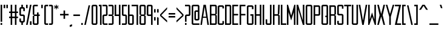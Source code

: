 SplineFontDB: 3.0
FontName: forsythe-book
FullName: Forsythe
FamilyName: Forsythe
Weight: Book
Copyright: Copyright (c) 2012, Tristen Brown <tristen.brown@gmail.com>, with Reserved Font Name: 'Forsythe'.\n\nThis Font Software is licensed under the SIL Open Font License, Version 1.0.\nThe license available with a FAQ at:\nhttp://scripts.sil.org/OFL\n\nSeptember 2012
UComments: "2012-9-15: Created." 
Version: 001.000
ItalicAngle: 0
UnderlinePosition: -100
UnderlineWidth: 50
Ascent: 800
Descent: 200
LayerCount: 2
Layer: 0 0 "Back"  1
Layer: 1 0 "Fore"  0
XUID: [1021 562 2126814528 16413965]
FSType: 0
OS2Version: 0
OS2_WeightWidthSlopeOnly: 0
OS2_UseTypoMetrics: 1
CreationTime: 1347737418
ModificationTime: 1350775423
OS2TypoAscent: 0
OS2TypoAOffset: 1
OS2TypoDescent: 0
OS2TypoDOffset: 1
OS2TypoLinegap: 90
OS2WinAscent: 0
OS2WinAOffset: 1
OS2WinDescent: 0
OS2WinDOffset: 1
HheadAscent: 0
HheadAOffset: 1
HheadDescent: 0
HheadDOffset: 1
Lookup: 258 0 0 "Latin Kerning"  {"Latin Kerning-1" [150,15,2] } ['kern' ('latn' <'dflt' > ) ]
MarkAttachClasses: 1
DEI: 91125
LangName: 1033 
Encoding: ISO8859-1
UnicodeInterp: none
NameList: Adobe Glyph List
DisplaySize: -24
AntiAlias: 1
FitToEm: 1
WinInfo: 0 38 11
BeginPrivate: 0
EndPrivate
BeginChars: 256 95

StartChar: exclam
Encoding: 33 33 0
Width: 114
VWidth: -200
Flags: W
HStem: -200 80<25 89> 580 20G<25 89> 580 20G<25 89>
VStem: 25 64<-200 -120 -72 600>
LayerCount: 2
Fore
SplineSet
25 600 m 1xd0
 89 600 l 1
 89 -72 l 1
 25 -72 l 1
 25 600 l 1xd0
25 -120 m 1
 89 -120 l 1
 89 -200 l 1
 25 -200 l 1
 25 -120 l 1
EndSplineSet
Validated: 1
EndChar

StartChar: quotedbl
Encoding: 34 34 1
Width: 226
VWidth: -200
Flags: W
HStem: 456 144<25 89 137 201>
VStem: 25 64<456 600> 137 64<456 600>
LayerCount: 2
Fore
SplineSet
25 600 m 1
 89 600 l 1
 89 456 l 1
 25 456 l 1
 25 600 l 1
137 600 m 1
 201 600 l 1
 201 456 l 1
 137 456 l 1
 137 600 l 1
EndSplineSet
Validated: 1
EndChar

StartChar: numbersign
Encoding: 35 35 2
Width: 418
VWidth: -200
Flags: W
HStem: -200 21G<89 153 265 329> -200 21G<89 153 265 329> 72 64<25 89 153 265 329 393> 264 64<25 89 153 265 329 393> 580 20G<89 153 265 329> 580 20G<89 153 265 329>
VStem: 89 64<-200 72 136 264 328 600> 265 64<-200 72 136 264 328 600>
LayerCount: 2
Fore
SplineSet
89 600 m 1xbb
 153 600 l 1
 153 328 l 1
 265 328 l 1
 265 600 l 1
 329 600 l 1
 329 328 l 1
 393 328 l 1
 393 264 l 1
 329 264 l 1
 329 136 l 1
 393 136 l 1
 393 72 l 1
 329 72 l 1
 329 -200 l 1
 265 -200 l 1
 265 72 l 1
 153 72 l 1
 153 -200 l 1
 89 -200 l 1
 89 72 l 1
 25 72 l 1
 25 136 l 1
 89 136 l 1
 89 264 l 1
 25 264 l 1
 25 328 l 1
 89 328 l 1
 89 600 l 1xbb
153 264 m 1
 153 136 l 1
 265 136 l 1
 265 264 l 1
 153 264 l 1
EndSplineSet
Validated: 1
EndChar

StartChar: I
Encoding: 73 73 3
Width: 114
VWidth: -200
Flags: W
HStem: -200 21G<25 89> -200 21G<25 89> 580 20G<25 89> 580 20G<25 89>
VStem: 25 64<-200 600>
LayerCount: 2
Fore
SplineSet
25 600 m 5xa8
 89 600 l 5
 89 -200 l 5
 25 -200 l 5
 25 600 l 5xa8
EndSplineSet
Validated: 1
EndChar

StartChar: dollar
Encoding: 36 36 4
Width: 274
VWidth: -200
Flags: W
HStem: -200 21G<105 169> -200 21G<105 169> -104 64<89.0663 105 169 184.938> 152 64<89.0641 184.936> 440 64<89.0625 105 169 184.938> 580 20G<105 169> 580 20G<105 169>
VStem: 25 64<-39.911 56 216.062 439.938> 105 64<-200 -104 504 600> 185 63.5<-39.9375 151.938 344 439.938>
LayerCount: 2
Fore
SplineSet
105 600 m 1xbdc0
 169 600 l 1
 169 504 l 1
 185 504 l 2
 216.96484375 504 248.5 472 248.5 440 c 2
 249 344 l 1
 185 344 l 1
 185 408 l 2
 185 440 185 440 153 440 c 2
 121 440 l 2
 89 440 89 440 89 408 c 2
 89 296 l 1
 89 248 l 2
 89 216 89.0380859375 216 121 216 c 2
 185 216 l 2
 216.96484375 216 248.5 184 248.5 152 c 2
 248.5 -40 l 2
 248.498046875 -72 216.96484375 -104 185 -104 c 2
 169 -104 l 1
 169 -200 l 1
 105 -200 l 1
 105 -104 l 1
 89 -104 l 2
 57.03515625 -104 25 -72 25 -40 c 2
 25.5 56 l 1
 89 56 l 1
 89 -8 l 2
 89 -40 89.009765625 -40 122.71875 -40 c 2
 153 -40 l 2
 185 -40 185 -40 185 -8 c 2
 185 24 l 1
 185 72 l 1
 185 120 l 2
 185 152 184.96484375 152 153 152 c 2
 89 152 l 2
 57.03515625 152 25 184 25 216 c 2
 25 440 l 2
 25 472 57.03515625 504 89 504 c 2
 105 504 l 1
 105 600 l 1xbdc0
EndSplineSet
Validated: 1
EndChar

StartChar: percent
Encoding: 37 37 5
Width: 274
VWidth: -200
Flags: W
HStem: -200 21G<25 93 185 249> -200 21G<25 93 185 249> 580 20G<25 89 181 249> 580 20G<25 89 181 249>
VStem: 25 64<456 600> 185 64<-200 -56>
LayerCount: 2
Fore
SplineSet
25 600 m 5x2c
 89 600 l 5
 89 456 l 5
 25 456 l 5
 25 600 l 5x2c
185 600 m 5
 249 600 l 5
 89 -200 l 5
 25 -200 l 5xac
 185 600 l 5
185 -56 m 5
 249 -56 l 5
 249 -200 l 5
 185 -200 l 5
 185 -56 l 5
EndSplineSet
Validated: 1
EndChar

StartChar: ampersand
Encoding: 38 38 6
Width: 338
VWidth: -200
Flags: W
HStem: -200 64<89.089 200.938> 152 64<89 201 265 313> 536 64<89.0605 233>
VStem: 25 64<-135.933 152 216 535.958> 201 64<-135.938 152 216 296>
LayerCount: 2
Fore
SplineSet
89 600 m 6
 233 600 l 5
 233 536 l 5
 120 536 l 6
 89 536 89 536 89 504 c 6
 89 216 l 5
 201 216 l 5
 201 296 l 5
 265 296 l 5
 265 216 l 5
 313 216 l 5
 313 152 l 5
 265 152 l 5
 265 -136 l 6
 265 -168 233 -200 201 -200 c 6
 89 -200 l 6
 57 -200 25 -168 25 -136 c 6
 25 152 l 5
 89 184 l 5
 25 216 l 5
 25 536 l 6
 25 568 57 600 89 600 c 6
89 152 m 5
 89 -102.0625 l 6
 89 -135.98828125 89 -136 121 -136 c 6
 169 -136 l 6
 201 -136 201 -136 201 -104 c 6
 201 152 l 5
 89 152 l 5
EndSplineSet
Validated: 1
EndChar

StartChar: quotesingle
Encoding: 39 39 7
Width: 114
VWidth: -200
Flags: W
HStem: 456 144<25 89>
VStem: 25 64<456 600>
LayerCount: 2
Fore
SplineSet
25 600 m 5
 89 600 l 5
 89 456 l 5
 25 456 l 5
 25 600 l 5
EndSplineSet
Validated: 1
EndChar

StartChar: parenleft
Encoding: 40 40 8
Width: 210
VWidth: -200
Flags: W
HStem: -200 64<89.0632 185> 536 64<89.0706 185>
VStem: 25 160<-181.113 -136 536 581.455> 25 64<-135.938 535.954>
LayerCount: 2
Fore
SplineSet
89 600 m 6xd0
 185 600 l 5
 185 536 l 5xe0
 120.5625 536 l 6
 120.044921875 536 l 0
 89.2421875 536 89 535.828125 89 504.712890625 c 0
 89 504 l 6
 89 -104 l 6xd0
 89 -136 89.013671875 -136 121.09375 -136 c 6
 185 -136 l 5
 185 -200 l 5xe0
 89 -200 l 6xd0
 57 -200 25 -168 25 -136 c 6
 25 539 l 6
 25 539.002929688 l 0xe0
 25 568.001953125 57.0009765625 600 89 600 c 6xd0
EndSplineSet
Validated: 1
EndChar

StartChar: parenright
Encoding: 41 41 9
Width: 210
VWidth: -200
Flags: W
HStem: -200 64<25 120.927> 536 64<25 120.902>
VStem: 25 160<-181.113 -136 536 581.455> 121 64<-135.936 535.935>
LayerCount: 2
Fore
SplineSet
25 600 m 5xe0
 121 600 l 6xd0
 152.999023438 600 185 568.001953125 185 539.002929688 c 0
 185 539 l 6
 185 -136 l 6xe0
 185 -168 153 -200 121 -200 c 6xd0
 25 -200 l 5
 25 -136 l 5xe0
 89 -136 l 6
 120.75390625 -136 121 -135.999023438 121 -103.267578125 c 0
 121 -102.5 l 6
 121 502.4375 l 6
 121 502.984375 l 0xd0
 121 535.998046875 120.825195312 536 89.0107421875 536 c 0
 89 536 l 6
 25 536 l 5
 25 600 l 5xe0
EndSplineSet
Validated: 1
EndChar

StartChar: asterisk
Encoding: 42 42 10
Width: 242
VWidth: -200
Flags: W
HStem: 408 192<105 137>
VStem: 105 33<408 472 536 600>
LayerCount: 2
Fore
SplineSet
105 600 m 5
 138 600 l 5
 137 536 l 5
 201 568 l 5
 217 536 l 5
 153 504 l 5
 217 472 l 5
 201 440 l 5
 137 472 l 5
 138 408 l 5
 105 408 l 5
 105 472 l 5
 41 440 l 5
 25 472 l 5
 89 504 l 5
 25 536 l 5
 41 568 l 5
 105 536 l 5
 105 600 l 5
EndSplineSet
Validated: 1
EndChar

StartChar: plus
Encoding: 43 43 11
Width: 402
VWidth: -200
Flags: W
HStem: 172 64<25 169 233 377>
VStem: 169 64<28 172 236 380>
LayerCount: 2
Fore
SplineSet
169 380 m 5
 233 380 l 5
 233 236 l 5
 377 236 l 5
 377 172 l 5
 233 172 l 5
 233 28 l 5
 169 28 l 5
 169 172 l 5
 25 172 l 5
 25 236 l 5
 169 236 l 5
 169 380 l 5
EndSplineSet
Validated: 1
EndChar

StartChar: comma
Encoding: 44 44 12
Width: 146
VWidth: -200
Flags: W
HStem: -312 112
VStem: 25 96<-280 -232>
LayerCount: 2
Fore
SplineSet
121 -200 m 1
 121 -280 l 1
 25 -312 l 1
 25 -232 l 1
 121 -200 l 1
EndSplineSet
Validated: 1
EndChar

StartChar: hyphen
Encoding: 45 45 13
Width: 322
VWidth: -400
Flags: W
HStem: 152 64<25 297>
VStem: 25 272<152 216>
LayerCount: 2
Fore
SplineSet
25 216 m 5
 297 216 l 5
 297 152 l 5
 25 152 l 5
 25 216 l 5
EndSplineSet
Validated: 1
EndChar

StartChar: period
Encoding: 46 46 14
Width: 114
VWidth: -200
Flags: W
HStem: -200 80<25 89>
VStem: 25 64<-200 -120>
LayerCount: 2
Fore
SplineSet
25 -120 m 5
 89 -120 l 5
 89 -200 l 5
 25 -200 l 5
 25 -120 l 5
EndSplineSet
Validated: 1
EndChar

StartChar: slash
Encoding: 47 47 15
Width: 289
VWidth: -200
Flags: W
HStem: -200.031 21G<25 92.4> -200.031 21G<25 92.4> 579.969 20G<196.6 264> 579.969 20G<196.6 264>
VStem: 25 239
LayerCount: 2
Fore
SplineSet
201 599.96875 m 5xa8
 264 599.96875 l 5
 88 -200.03125 l 5
 25 -200.03125 l 5
 201 599.96875 l 5xa8
EndSplineSet
Validated: 1
EndChar

StartChar: zero
Encoding: 48 48 16
Width: 290
VWidth: -200
Flags: W
HStem: -200 64<89.0711 200.929> 536.004 63.9961<89.0476 200.963>
VStem: 25 64<-135.937 535.954> 201 64<-135.937 535.934>
LayerCount: 2
Fore
SplineSet
89 600 m 6
 201 600 l 6
 233.025390625 600 265 568 265 536 c 6
 265 -136 l 6
 265 -168 233.025390625 -200 201 -200 c 6
 89 -200 l 6
 56.974609375 -200 25 -168 25 -136 c 6
 25 536 l 6
 25 568 56.974609375 600 89 600 c 6
115.28125 536 m 4
 89.4423828125 535.887695312 88.9990234375 534.125 88.9990234375 506.985351562 c 0
 88.9990234375 506.022460938 89 505.02734375 89 504 c 6
 89 -104 l 6
 89 -135.998046875 89.2099609375 -136 120.98828125 -136 c 0
 121 -136 l 6
 169 -136 l 6
 169.01171875 -136 l 0
 200.791992188 -136 201 -135.998046875 201 -104 c 6
 201 504 l 6
 201 505.03125 201.000976562 506.029296875 201.000976562 506.99609375 c 0
 201.000976562 535.76953125 200.500976562 536 169.739257812 536 c 0
 169 536 l 6
 121 536 l 6
 119.643554688 536 118.34765625 536.00390625 117.104492188 536.00390625 c 0
 116.483398438 536.00390625 115.875976562 536.002929688 115.28125 536 c 4
EndSplineSet
Validated: 1
EndChar

StartChar: one
Encoding: 49 49 17
Width: 162
VWidth: -200
Flags: W
HStem: -200 21G<73 137> -200 21G<73 137> 536 64<25 73>
VStem: 25 112<536 600> 73 64<-200 536>
LayerCount: 2
Fore
SplineSet
25 600 m 5xb0
 73 600 l 5xa8
 137 600 l 5xb0
 137 -200 l 5
 73 -200 l 5
 73 536 l 5xa8
 25 536 l 5
 25 600 l 5xb0
EndSplineSet
Validated: 1
EndChar

StartChar: two
Encoding: 50 50 18
Width: 258
VWidth: -200
Flags: W
HStem: -200 64<89.1938 232.812> 152 64<89.1399 169.515> 536 64<25 168.78>
VStem: 25.3125 63.5938<-135.624 151.938> 168.781 64.2812<216.055 535.955>
LayerCount: 2
Fore
SplineSet
25 600 m 5
 169.125 600 l 6
 201.08984375 600 233.0625 568 233.0625 536 c 6
 233.0625 208 l 6
 233.0625 176 201.24609375 152 169.28125 152 c 6
 121.0625 152 l 6
 89.09765625 152 89.109375 152 89.0625 120 c 6
 88.90625 -96 l 6
 89.06640625 -136 89.0947265625 -136 121.0625 -136 c 6
 233.0625 -136 l 5
 232.8125 -200 l 5
 89.0625 -200 l 6
 57.09765625 -200 25.349609375 -160 25.3125 -128 c 6
 25 152 l 6
 25 184 56.97265625 216 88.9375 216 c 6
 137 216 l 6
 163.821289062 216 169.51953125 216.044921875 169.51953125 234.931640625 c 0
 169.51953125 238.551757812 169.309570312 242.86328125 169 248 c 5
 168.78125 384 l 5
 168.78125 512 l 6
 168.78125 512.795898438 l 0
 168.78125 535.998046875 168.604492188 536 137.015625 536 c 0
 137 536 l 6
 25 536 l 5
 25 600 l 5
EndSplineSet
Validated: 1
EndChar

StartChar: three
Encoding: 51 51 19
Width: 258
VWidth: -200
Flags: W
HStem: -200 64<25 169> 152 64<25 169> 536 64<25 169>
VStem: 169 64<-136 152 216 536>
LayerCount: 2
Fore
SplineSet
25 600 m 5
 169 600 l 6
 201 600 233 568 233 536 c 6
 233 216 l 5
 185 184 l 5
 233 152 l 5
 233 -136 l 6
 233 -168 201 -200 169 -200 c 6
 25 -200 l 5
 25 -136 l 5
 169 -136 l 5
 169 152 l 5
 25 152 l 5
 25 216 l 5
 169 216 l 5
 169 536 l 5
 25 536 l 5
 25 600 l 5
EndSplineSet
Validated: 1
EndChar

StartChar: four
Encoding: 52 52 20
Width: 290
VWidth: -200
Flags: W
HStem: -200 21G<201 265> -200 21G<201 265> 152 64<89 201> 580 20G<25 89 201 265> 580 20G<25 89 201 265>
VStem: 25 64<216 600> 201 64<-200 152 216 600>
LayerCount: 2
Fore
SplineSet
25 600 m 5xb6
 89 600 l 5
 89 216 l 5
 201 216 l 5
 201 600 l 5
 265 600 l 5
 265 -200 l 5
 201 -200 l 5
 201 152 l 5
 25 152 l 5
 25 600 l 5xb6
EndSplineSet
Validated: 1
EndChar

StartChar: five
Encoding: 53 53 21
Width: 258
VWidth: -200
Flags: W
HStem: -200 64<25 169.03> 152 64<89.344 169.002> 536 64<89 233>
VStem: 25 64.2812<216.063 536> 169.094 63.6562<-135.938 151.937>
LayerCount: 2
Fore
SplineSet
25 600 m 5
 233 600 l 5
 233 536 l 5
 89 536 l 5
 89.28125 376 l 5
 89.28125 248 l 6
 89.28125 216.000976562 89.2880859375 216 121.25 216 c 6
 168.8125 216 l 6
 200.77734375 216 232.75 184 232.75 152 c 6
 232.75 -136 l 6
 232.75 -168 200.77734375 -200 168.8125 -200 c 6
 25 -200 l 5
 25 -136 l 5
 137.15625 -136 l 6
 169.06640625 -136 169.09375 -136 169.09375 -104.1640625 c 0
 169.09375 -104 l 6
 169.09375 120 l 6
 168.98828125 151.999023438 169.12109375 152 137.162109375 152 c 0
 137.15625 152 l 6
 88.9375 152 l 6
 56.97265625 152 25 184 25 216 c 6
 25 600 l 5
EndSplineSet
Validated: 1
EndChar

StartChar: six
Encoding: 54 54 22
Width: 290
VWidth: -200
Flags: W
HStem: -200 64<88.9996 200.812> 152.005 63.9951<89.0119 200.828> 580 20G<25 88.7334> 580 20G<25 88.7334>
VStem: 25 63.9375<-135.93 151.939 216 600> 200.875 64.125<-135.938 151.941>
LayerCount: 2
Fore
SplineSet
25 600 m 5xec
 88.71875 600 l 5
 89 216 l 5
 201 216 l 6
 233 216 265 184 265 152 c 6
 265 -136 l 6
 265 -168 233.015625 -200 201.03125 -200 c 6
 89 -200 l 6
 57 -200 25 -168 25 -136 c 6
 25 600 l 5xec
115.3125 152 m 4
 88.958984375 151.83984375 88.9375 149.588867188 88.9375 119 c 6
 88.9375 -104 l 6
 88.9375 -135.825195312 88.953125 -136 120.413085938 -136 c 0
 120.9375 -136 l 6
 168.90625 -136 l 6
 200.859375 -136 200.875 -136 200.875 -104.09375 c 0
 200.875 -104 l 6
 200.875 121 l 6
 200.875 121.965820312 l 0
 200.875 151.999023438 200.708984375 152 169 152 c 6
 120.9375 152 l 6
 119.604492188 152 118.330078125 152.004882812 117.107421875 152.004882812 c 0
 116.49609375 152.004882812 115.8984375 152.00390625 115.3125 152 c 4
EndSplineSet
Validated: 1
Kerns2: 23 -130 "Latin Kerning-1"  25 -45 "Latin Kerning-1" 
EndChar

StartChar: seven
Encoding: 55 55 23
Width: 292
VWidth: -200
Flags: W
HStem: -200 21G<203.906 266.656> -200 21G<203.906 266.656> 537.25 62.75<0 203.906>
VStem: 203.906 62.75<-200 537.25>
LayerCount: 2
Fore
SplineSet
0 600 m 5xb0
 266.65625 600 l 5
 266.65625 -200 l 5
 203.90625 -200 l 5
 203.90625 537.25 l 5
 0 537.25 l 5
 0 600 l 5xb0
EndSplineSet
Validated: 1
EndChar

StartChar: eight
Encoding: 56 56 24
Width: 306
VWidth: -200
Flags: W
HStem: -200 64<89.049 216.937> 152.004 63.9961<89.0893 216.916> 536.004 63.9961<88.9616 216.937>
VStem: 25 64<-135.94 151.951 216.08 535.94> 217 64<-135.938 151.939 216.061 535.938>
LayerCount: 2
Fore
SplineSet
89 600 m 6
 217 600 l 6
 248.993164062 600 281 568 281 536 c 6
 281 216 l 5
 232.5 184 l 5
 281 152 l 5
 281 -136 l 6
 281 -168 264.993164062 -200 233 -200 c 6
 89 -200 l 6
 57 -200 25 -168 25 -136 c 6
 25 152 l 5
 89 184 l 5
 25 216 l 5
 25 536 l 6
 25.8876953125 567.987304688 57 600 89 600 c 6
115.3125 536 m 4
 91.251953125 535.89453125 88.9443359375 534.346679688 88.9443359375 511.920898438 c 0
 88.9443359375 509.526367188 88.970703125 506.893554688 89 504 c 6
 89 249 l 6
 89 216.37109375 89.0068359375 216 121 216 c 6
 184.5 216 l 6
 216.407226562 216 217 216 217 247 c 6
 217 504 l 6
 217 536 216.993164062 536 185 536 c 6
 121 536 l 6
 119.653320312 536 118.36328125 536.00390625 117.126953125 536.00390625 c 0
 116.508789062 536.00390625 115.904296875 536.002929688 115.3125 536 c 4
115.3125 152 m 4
 89.271484375 151.881835938 89 150.017578125 89 120.897460938 c 0
 89 120.27734375 89 119.645507812 89 119 c 6
 89 -104 l 6
 89 -105.334960938 l 0
 89 -136 89.2236328125 -136 121 -136 c 6
 185 -136 l 6
 216.994140625 -136 217 -136 217 -104 c 6
 217 121 l 6
 217 152 216.493164062 152 184.5 152 c 6
 121 152 l 6
 119.653320312 152 118.36328125 152.00390625 117.125976562 152.00390625 c 0
 116.5078125 152.00390625 115.903320312 152.002929688 115.3125 152 c 4
EndSplineSet
Validated: 1
EndChar

StartChar: nine
Encoding: 57 57 25
Width: 290
VWidth: -200
Flags: W
HStem: -200 21G<201.265 265> -200 21G<201.265 265> 152 64<89.172 200.973> 536.004 63.9961<89.1769 201>
VStem: 25 64.125<216.059 535.951> 201.281 63.7188<-200 152 216.08 535.93>
LayerCount: 2
Fore
SplineSet
88.96875 600 m 6xbc
 201 600 l 6
 233 600 265 568 265 536 c 6
 265 -200 l 5
 201.28125 -200 l 5
 201 152 l 5
 89 152 l 6
 57 152 25 184 25 216 c 6
 25 536 l 6
 25 568 56.984375 600 88.96875 600 c 6xbc
115.46875 536 m 4
 89.134765625 535.8828125 89.125 534.002929688 89.125 504.06640625 c 0
 89.125 504 l 6
 89.125 247 l 6
 89.125 246.034179688 l 0
 89.125 216.000976562 89.291015625 216 121 216 c 6
 169.0625 216 l 6
 201.046875 216 201.0625 216.37109375 201.0625 249 c 6
 201.0625 504 l 6
 201.0625 535.825195312 201.046875 536 169.586914062 536 c 0
 169.0625 536 l 6
 121.09375 536 l 6
 119.760742188 536 118.486328125 536.00390625 117.263671875 536.00390625 c 0
 116.65234375 536.00390625 116.0546875 536.002929688 115.46875 536 c 4
EndSplineSet
Validated: 1
EndChar

StartChar: colon
Encoding: 58 58 26
Width: 114
VWidth: -400
Flags: W
VStem: 25 64<-40 104 296 440>
LayerCount: 2
Fore
SplineSet
25 440 m 1
 89 440 l 1
 89 296 l 1
 25 296 l 1
 25 440 l 1
25 104 m 1
 89 104 l 1
 89 -40 l 1
 25 -40 l 1
 25 104 l 1
EndSplineSet
Validated: 1
EndChar

StartChar: semicolon
Encoding: 59 59 27
Width: 114
VWidth: -400
Flags: W
HStem: -200 21G<25 89> -200 21G<25 89>
VStem: 25 64<-200 104 296 440>
LayerCount: 2
Fore
SplineSet
25 440 m 1x20
 89 440 l 1
 89 296 l 1
 25 296 l 1
 25 440 l 1x20
25 104 m 1
 89 104 l 1
 89 -200 l 1
 25 -200 l 1xa0
 25 104 l 1
EndSplineSet
Validated: 1
EndChar

StartChar: less
Encoding: 60 60 28
Width: 338
VWidth: -200
Flags: W
VStem: 25 288
LayerCount: 2
Fore
SplineSet
313 520 m 5
 313 440 l 5
 73 184 l 5
 313 -40 l 5
 313 -120 l 5
 25 152 l 5
 25 216 l 5
 313 520 l 5
EndSplineSet
Validated: 1
EndChar

StartChar: equal
Encoding: 61 61 29
Width: 322
VWidth: -400
Flags: W
HStem: 88 64<25 297> 216 64<25 297>
VStem: 25 272<88 152 216 280>
LayerCount: 2
Fore
SplineSet
25 280 m 5
 297 280 l 5
 297 216 l 5
 25 216 l 5
 25 280 l 5
25 152 m 5
 297 152 l 5
 297 88 l 5
 25 88 l 5
 25 152 l 5
EndSplineSet
Validated: 1
EndChar

StartChar: greater
Encoding: 62 62 30
Width: 338
VWidth: -200
Flags: W
VStem: 25 288
LayerCount: 2
Fore
SplineSet
25 520 m 5
 313 216 l 5
 313 152 l 5
 25 -120 l 5
 25 -40 l 5
 265 184 l 5
 25 440 l 5
 25 520 l 5
EndSplineSet
Validated: 1
EndChar

StartChar: question
Encoding: 63 63 31
Width: 274
VWidth: -200
Flags: W
HStem: -200 80<25 89> 152 64<89.0774 184.949> 536 64<25 184.78>
VStem: 25 64<-200 -120 -72 151.592> 184.781 64.2188<216.056 535.955>
LayerCount: 2
Fore
SplineSet
25 600 m 5
 185.0625 600 l 6
 217.02734375 600 249 568 249 536 c 6
 249 208 l 6
 249 176 217.18359375 152 185.21875 152 c 6
 121 152 l 6
 89.03515625 152 89.046875 152 89 120 c 6
 89 -72 l 5
 25 -72 l 5
 25 150 l 6
 25 184 57 216 89 216 c 6
 153 216 l 6
 153.052734375 216 l 0
 183.828125 216 185.002929688 216.0078125 185.002929688 244.709960938 c 0
 185.002929688 245.766601562 185.001953125 246.86328125 185 248 c 6
 184.78125 384 l 5
 184.78125 512 l 6
 184.78125 512.795898438 l 0
 184.78125 535.998046875 184.604492188 536 153.015625 536 c 0
 153 536 l 6
 25 536 l 5
 25 600 l 5
25 -120 m 5
 89 -120 l 5
 89 -200 l 5
 25 -200 l 5
 25 -120 l 5
EndSplineSet
Validated: 1
EndChar

StartChar: at
Encoding: 64 64 32
Width: 370
VWidth: -200
Flags: W
HStem: -200 64<88.8215 344> -24 64<200.508 280.179> 312.004 63.9961<200.485 280.214> 536 64<88.7865 280.182>
VStem: 25 63.75<-135.937 535.934> 136.656 63.7812<40.0626 311.954> 280.25 64.75<40.0626 311.934 376 535.934>
LayerCount: 2
Fore
SplineSet
88.84375 600 m 2
 280.15625 600 l 2
 312.10546875 600 344 568 344 536 c 2
 345 40 l 2
 345 8 313 -24 282 -24 c 2
 200.5 -24 l 2
 168.575195312 -24 136.65625 8 136.65625 40 c 2
 136.65625 312 l 2
 136.65625 344 169.000976562 376 200.5 376 c 2
 280.21875 376 l 1
 280.21875 504 l 2
 280.21875 505.0625 280.219726562 506.08984375 280.219726562 507.083007812 c 0
 280.219726562 535.76953125 279.706054688 536 249.049804688 536 c 0
 248.3125 536 l 2
 120.6875 536 l 2
 119.950195312 536 l 0
 89.240234375 536 88.7490234375 535.76953125 88.7490234375 506.946289062 c 0
 88.7490234375 505.99609375 88.75 505.013671875 88.75 504 c 1
 88.75 -104 l 2
 88.75 -135.998046875 88.97265625 -136 120.67578125 -136 c 0
 120.6875 -136 l 2
 345 -136 l 1
 344 -200 l 1
 88.84375 -200 l 2
 56.8935546875 -200 25 -168 25 -136 c 2
 25 536 l 2
 25 568 56.8935546875 600 88.84375 600 c 2
226.65625 312 m 0
 200.879882812 311.887695312 200.436523438 310.125 200.436523438 282.9921875 c 0
 200.436523438 282.02734375 200.4375 281.030273438 200.4375 280 c 2
 200.4375 72 l 2
 200.4375 40.001953125 200.62890625 40 232.33203125 40 c 0
 232.34375 40 l 2
 248.3125 40 l 2
 248.32421875 40 l 0
 280.02734375 40 280.25 40.001953125 280.25 72 c 2
 280.25 280 l 2
 280.25 281.004882812 280.250976562 281.978515625 280.250976562 282.921875 c 0
 280.250976562 311.76953125 279.764648438 312 249.049804688 312 c 0
 248.3125 312 l 2
 232.34375 312 l 2
 230.991210938 312 229.705078125 312.00390625 228.470703125 312.00390625 c 0
 227.853515625 312.00390625 227.249023438 312.002929688 226.65625 312 c 0
EndSplineSet
Validated: 1
EndChar

StartChar: A
Encoding: 65 65 33
Width: 372
VWidth: -200
Flags: W
HStem: -200 21G<10 76.8309 295.169 362> -200 21G<10 76.8309 295.169 362> 72 48<125 247> 580 20G<134.8 237.2> 580 20G<134.8 237.2>
LayerCount: 2
Fore
SplineSet
138 600 m 1xb0
 234 600 l 1
 362 -200 l 1
 298 -200 l 1
 259.5 72 l 1
 112.5 72 l 1
 74 -200 l 1
 10 -200 l 1
 138 600 l 1xb0
186 520 m 1
 125 120 l 1
 247 120 l 1
 186 520 l 1
EndSplineSet
Validated: 1
Kerns2: 83 -20 "Latin Kerning-1"  57 -100 "Latin Kerning-1"  86 -100 "Latin Kerning-1"  53 -100 "Latin Kerning-1"  51 -80 "Latin Kerning-1" 
EndChar

StartChar: B
Encoding: 66 66 34
Width: 337
VWidth: -200
Flags: W
HStem: -200 64<89.0178 248.875> 168.004 63.9961<89.0581 248.865> 536.004 63.9961<88.9313 248.875>
VStem: 25 63.9688<-135.94 167.951 232.08 535.94> 248.938 63.9688<-135.938 167.939 232.061 535.938>
LayerCount: 2
Fore
SplineSet
25 600 m 5
 248.90625 600 l 6
 280.90625 600 312.90625 568 312.90625 536 c 6
 312.6875 232 l 5
 264.90625 200 l 5
 312.90625 168 l 5
 312.90625 -136 l 6
 312.90625 -168 280.90625 -200 248.90625 -200 c 6
 25 -200 l 5
 25 600 l 5
115.28125 536 m 4
 91.220703125 535.89453125 88.9140625 534.346679688 88.9140625 511.908203125 c 0
 88.9140625 509.516601562 88.939453125 506.888671875 88.96875 504 c 6
 88.96875 265 l 6
 88.96875 232.37109375 88.9755859375 232 120.96875 232 c 6
 216.71875 232 l 6
 248.62890625 232 248.9375 232 248.9375 263 c 6
 248.9375 504 l 6
 248.9375 536 248.930664062 536 216.9375 536 c 6
 120.96875 536 l 6
 119.622070312 536 118.33203125 536.00390625 117.095703125 536.00390625 c 0
 116.477539062 536.00390625 115.873046875 536.002929688 115.28125 536 c 4
115.28125 168 m 4
 89.2353515625 167.881835938 88.96875 166.016601562 88.96875 136.8671875 c 0
 88.96875 136.256835938 88.96875 135.634765625 88.96875 135 c 6
 88.96875 -104 l 6
 88.96875 -105.334960938 l 0
 88.96875 -136 89.1923828125 -136 120.96875 -136 c 6
 216.9375 -136 l 6
 248.930664062 -136 248.9375 -136 248.9375 -104 c 6
 248.9375 137 l 6
 248.9375 168 248.711914062 168 216.71875 168 c 6
 120.96875 168 l 6
 119.622070312 168 118.331054688 168.00390625 117.094726562 168.00390625 c 0
 116.4765625 168.00390625 115.872070312 168.002929688 115.28125 168 c 4
EndSplineSet
Validated: 1
EndChar

StartChar: C
Encoding: 67 67 35
Width: 306
VWidth: -200
Flags: W
HStem: -200 64<89.0611 217> 535.906 63.9688<89.0625 217>
VStem: 25 64<-135.927 535.836> 217 64<-136 -40.0312 472 536>
LayerCount: 2
Back
SplineSet
227 600 m 6
 259 600.032226562 291 568 291 536 c 6
 291 472 l 5
 227 472 l 5
 227 536 l 5
 131 535.90625 l 6
 99 535.879882812 99 535.90234375 99 503.90625 c 6
 99 -104 l 6
 99 -136 99 -136.001953125 131 -136 c 6
 227 -136 l 5
 227 -40.03125 l 5
 291 -40 l 5
 291 -136 l 6
 291 -168 259 -200 227 -200 c 6
 99 -200 l 6
 67 -199.998046875 35 -168 35 -136 c 6
 35 536 l 6
 35 568 67 600.002929688 99 599.875 c 6
 227 600 l 6
EndSplineSet
Fore
SplineSet
217 600 m 6
 217.047851562 600 l 0
 249.032226562 600 281 567.984375 281 536 c 6
 281 472 l 5
 217 472 l 5
 217 536 l 5
 121 535.90625 l 6
 89 535.879882812 89 535.90234375 89 503.90625 c 6
 89 -104 l 6
 89 -135.75390625 89 -136 120.267578125 -136 c 0
 121 -136 l 6
 217 -136 l 5
 217 -40.03125 l 5
 281 -40 l 5
 281 -136 l 6
 281 -168 249 -200 217 -200 c 6
 89 -200 l 6
 57 -199.998046875 25 -168 25 -136 c 6
 25 536 l 6
 25 567.936523438 56.873046875 599.875 88.80859375 599.875 c 0
 89 599.875 l 6
 217 600 l 6
EndSplineSet
Validated: 1
EndChar

StartChar: D
Encoding: 68 68 36
Width: 306
VWidth: -200
Flags: W
HStem: -200 64<88.9018 216.844> 536.004 63.9961<88.8118 216.869>
VStem: 25 63.8438<-135.958 535.961> 216.906 64.0938<-135.938 535.937>
LayerCount: 2
Fore
SplineSet
25 600 m 5
 216.9375 600 l 6
 248.962890625 600 281 568 281 536 c 6
 281 -136 l 6
 281 -168 248.962890625 -200 216.9375 -200 c 6
 25 -200 l 5
 25 600 l 5
114.84375 536 m 4
 90.36328125 535.896484375 88.810546875 534.447265625 88.810546875 514.111328125 c 0
 88.810546875 511.157226562 88.84375 507.8046875 88.84375 504 c 6
 88.84375 -104 l 6
 88.84375 -135.999023438 88.84765625 -136 118.494140625 -136 c 0
 118.5 -136 l 6
 185.125 -136 l 6
 185.13671875 -136 l 0
 216.897460938 -136 216.90625 -135.998046875 216.90625 -104.052734375 c 0
 216.90625 -104 l 5
 216.90625 504 l 6
 216.90625 505.03125 216.907226562 506.029296875 216.907226562 506.99609375 c 0
 216.907226562 535.8359375 216.405273438 536 185.430664062 536 c 0
 184.90625 536 l 6
 120.875 536 l 6
 119.444335938 536 118.071289062 536.00390625 116.76171875 536.00390625 c 0
 116.106445312 536.00390625 115.466796875 536.002929688 114.84375 536 c 4
EndSplineSet
Validated: 1
EndChar

StartChar: E
Encoding: 69 69 37
Width: 290
VWidth: -200
Flags: W
HStem: -200 64<89 265> 168 64<89 265> 536 64<89 265>
VStem: 25 240<-200 -136 168 232 536 600> 25 64<-136 168 232 536>
CounterMasks: 1 e0
LayerCount: 2
Fore
SplineSet
25 600 m 5xf0
 265 600 l 5
 265 536 l 5xf0
 89 536 l 5
 89 232 l 5xe8
 265 232 l 5
 265 168 l 5xf0
 89 168 l 5
 89 -136 l 5xe8
 265 -136 l 5
 265 -200 l 5
 25 -200 l 5
 25 600 l 5xf0
EndSplineSet
Validated: 1
EndChar

StartChar: F
Encoding: 70 70 38
Width: 290
VWidth: -200
Flags: W
HStem: -200 21G<25 89> -200 21G<25 89> 168 64<89 265> 536 64<89 265>
VStem: 25 64<-200 168 232 536>
LayerCount: 2
Fore
SplineSet
25 600 m 5xb8
 265 600 l 5
 265 536 l 5
 89 536 l 5
 89 232 l 5
 265 232 l 5
 265 168 l 5
 89 168 l 5
 89 -104 l 5
 89 -200 l 5
 25 -200 l 5
 25 600 l 5xb8
EndSplineSet
Validated: 1
Kerns2: 65 -80 "Latin Kerning-1"  33 -80 "Latin Kerning-1" 
EndChar

StartChar: G
Encoding: 71 71 39
Width: 322
VWidth: -200
Flags: W
HStem: -200 64<89.0611 233> 168 64<169 233> 535.906 63.9688<89.0625 233>
VStem: 25 64<-135.927 535.837> 169 128<168 232> 233 64<-136 167.969 440 536>
LayerCount: 2
Fore
SplineSet
233 600 m 6xf4
 233.041992188 600 l 0
 265.029296875 600 297 567.987304688 297 536 c 6
 297 440 l 5
 233 440 l 5
 233 536 l 5
 121 535.90625 l 6
 89.0009765625 535.883789062 89 535.90234375 89 503.912109375 c 0
 89 503.90625 l 6
 89 -104 l 6
 89 -104.005859375 l 0
 89 -135.75390625 89.0009765625 -136 120.267578125 -136 c 0
 121 -136 l 6
 233 -136 l 5
 233 167.96875 l 5xf4
 169 168 l 5
 169 232 l 5
 297 232 l 5xf8
 297 -136 l 6
 297 -168.000976562 265.000976562 -200 233 -200 c 6
 89 -200 l 6
 56.9990234375 -199.998046875 25 -168.000976562 25 -136 c 6
 25 536 l 6
 25 567.936523438 56.87109375 599.875 88.8076171875 599.875 c 0
 89 599.875 l 6
 233 600 l 6xf4
EndSplineSet
Validated: 1
EndChar

StartChar: H
Encoding: 72 72 40
Width: 322
VWidth: -200
Flags: W
HStem: -200 21G<25 89 233 297> -200 21G<25 89 233 297> 168 64<89 233> 580 20G<25 89 233 297> 580 20G<25 89 233 297>
VStem: 25 64<-200 168 232 600> 233 64<-200 168 232 600>
LayerCount: 2
Fore
SplineSet
25 600 m 5xb6
 89 600 l 5
 89 232 l 5
 233 232 l 5
 233 600 l 5
 297 600 l 5
 297 -200 l 5
 233 -200 l 5
 233 168 l 5
 89 168 l 5
 89 -200 l 5
 25 -200 l 5
 25 600 l 5xb6
EndSplineSet
Validated: 1
EndChar

StartChar: J
Encoding: 74 74 41
Width: 290
VWidth: -200
Flags: W
HStem: -200 64<89.071 200.957> 580 20G<201 265> 580 20G<201 265>
VStem: 25 64<-135.937 24> 201 64<-135.974 600>
LayerCount: 2
Fore
SplineSet
201 600 m 5xd8
 265 600 l 5
 265 -136 l 6
 265 -168 249 -200 217 -200 c 6
 89 -200 l 6
 56.974609375 -200 25 -168 25 -136 c 6
 25 24 l 5
 89 24 l 5
 89 -104 l 6
 89 -135.998046875 89.2080078125 -136 120.98828125 -136 c 0
 121 -136 l 6
 171.5 -136 l 6
 171.505859375 -136 l 0
 200.850585938 -136 201 -135.999023438 201 -104.966796875 c 0
 201 -104 l 5
 201 600 l 5xd8
EndSplineSet
Validated: 1
EndChar

StartChar: K
Encoding: 75 75 42
Width: 330
VWidth: -800
Flags: W
HStem: -200 21G<25 88.5292 240.504 304.53> -200 21G<25 88.5292 240.504 304.53> 168 64<89.001 225.253> 580 20G<25 89 240.088 304.997> 580 20G<25 89 240.088 304.997>
VStem: 25 63.501<-200 168 232 600> 225.003 63.9971<248 402.028> 240.504 64<-200 168 452.336 600>
LayerCount: 2
Fore
SplineSet
25 600 m 5xb5
 89 600 l 5
 89 248 l 6
 89 232 89 232 105 232 c 6
 209 232 l 6
 225 232 225.002929688 232 225.002929688 248 c 6
 240.997070312 600 l 5
 304.997070312 600 l 5
 289 248 l 5xb6
 257 216 l 5
 305 184 l 5
 304.50390625 -200 l 5
 240.50390625 -200 l 5
 241 152 l 6
 241 168 241 168 225 168 c 6
 104.997070312 168 l 6
 88.9970703125 168 88.9970703125 168 88.9970703125 152 c 6
 88.5009765625 -200 l 5
 25 -200 l 5
 25 600 l 5xb5
EndSplineSet
Validated: 1
EndChar

StartChar: L
Encoding: 76 76 43
Width: 259
VWidth: -200
Flags: W
HStem: -200 64<89 249> 580 20G<25 89> 580 20G<25 89>
VStem: 25 64<-136 600>
LayerCount: 2
Fore
SplineSet
25 600 m 5xd0
 89 600 l 5
 89 -136 l 5
 249 -136 l 5
 249 -200 l 5
 25 -200 l 5
 25 600 l 5xd0
EndSplineSet
Validated: 1
Kerns2: 88 -80 "Latin Kerning-1"  57 -80 "Latin Kerning-1" 
EndChar

StartChar: M
Encoding: 77 77 44
Width: 402
VWidth: -200
Flags: W
HStem: -200 21G<25 89.0001 313 376.999> -200 21G<25 89.0001 313 376.999> 580 20G<25 78.9299 323.079 376.999> 580 20G<25 78.9299 323.079 376.999>
VStem: 25 64<-200 312> 25 48<576.391 600> 313 63.999<-200 312> 329.001 47.998<576.359 600>
LayerCount: 2
Fore
SplineSet
25 -200 m 5xaa
 25 600 l 5
 73 600 l 5
 201.084960938 168 l 5
 329.000976562 600 l 5
 376.999023438 600 l 5xa5
 376.999023438 -200 l 5
 313 -200 l 5
 313.002929688 312 l 5
 201.001953125 -24 l 5
 89.001953125 312 l 5
 89 -200 l 5
 25 -200 l 5xaa
EndSplineSet
Validated: 1
EndChar

StartChar: N
Encoding: 78 78 45
Width: 370
VWidth: -200
Flags: W
HStem: -200 21G<25 89.0312 274.806 345> -200 21G<25 89.0312 274.806 345> 580 20G<25 95.2436 280.969 345> 580 20G<25 95.2436 280.969 345>
VStem: 25 64.0312<-200 424 578.36 600> 280.969 64.0312<-200 -177.283 -24 600>
LayerCount: 2
Fore
SplineSet
25 600 m 5xac
 89.09375 600 l 5
 280.96875 -24 l 5
 280.96875 600 l 5
 345 600 l 5
 345 -200 l 5
 280.96875 -200 l 5
 88.6875 424 l 5
 89.03125 -200 l 5
 25 -200 l 5
 25 600 l 5xac
EndSplineSet
Validated: 1
EndChar

StartChar: O
Encoding: 79 79 46
Width: 322
VWidth: -200
Flags: W
HStem: -200 64<89.0711 232.929> 536.004 63.9961<89.0476 232.963>
VStem: 25 64<-135.937 535.954> 233 64<-135.937 535.934>
LayerCount: 2
Fore
SplineSet
89 600 m 6
 201 600 l 5
 233 600 l 6
 265.025390625 600 297 568 297 536 c 6
 297 -136 l 6
 297 -168 265.025390625 -200 233 -200 c 6
 201 -200 l 5
 89 -200 l 6
 56.974609375 -200 25 -168 25 -136 c 6
 25 536 l 6
 25 568 56.974609375 600 89 600 c 6
115.28125 536 m 4
 89.4423828125 535.887695312 88.9990234375 534.125 88.9990234375 506.985351562 c 0
 88.9990234375 506.022460938 89 505.02734375 89 504 c 6
 89 -104 l 6
 89 -135.998046875 89.2099609375 -136 120.98828125 -136 c 0
 121 -136 l 6
 201 -136 l 6
 201.01171875 -136 l 0
 232.791992188 -136 233 -135.998046875 233 -104 c 6
 233 504 l 6
 233 505.03125 233.000976562 506.029296875 233.000976562 506.99609375 c 0
 233.000976562 535.76953125 232.500976562 536 201.739257812 536 c 0
 201 536 l 6
 121 536 l 6
 119.643554688 536 118.34765625 536.00390625 117.104492188 536.00390625 c 0
 116.483398438 536.00390625 115.875976562 536.002929688 115.28125 536 c 4
EndSplineSet
Validated: 1
EndChar

StartChar: P
Encoding: 80 80 47
Width: 322
VWidth: -200
Flags: W
HStem: -200 21G<25 88.734> -200 21G<25 88.734> 168 64<89.0299 232.828> 536.003 63.9965<89.0119 232.812>
VStem: 25 63.9375<-200 168 232.08 535.951> 232.875 64.125<232.059 535.938>
LayerCount: 2
Fore
SplineSet
25 600 m 5xbc
 233.03125 600 l 6
 264.999023438 600 297 568.000976562 297 536 c 6
 297 232 l 6
 297 200 265 168 233 168 c 6
 89 168 l 5
 88.71875 -200 l 5
 25 -200 l 5
 25 600 l 5xbc
115.3125 536 m 4
 88.9580078125 535.883789062 88.9375 534.000976562 88.9375 504 c 6
 88.9375 265 l 6
 88.9375 232.37109375 89.0048828125 232 120.9375 232 c 6
 201 232 l 6
 232.708644425 232 232.875018712 232.000956174 232.875018712 262.034299381 c 0
 232.875 263 l 6
 232.875 504 l 6
 232.875000015 504.093612812 l 0
 232.875000015 536 232.859405503 536 200.90625 536 c 6
 120.9375 536 l 6
 119.604817708 536 118.329861111 536.003472222 117.107421875 536.003472222 c 0
 116.496202257 536.003472222 115.898111979 536.002604167 115.3125 536 c 4
EndSplineSet
Validated: 524289
Kerns2: 65 -80 "Latin Kerning-1"  33 -80 "Latin Kerning-1" 
EndChar

StartChar: Q
Encoding: 81 81 48
Width: 322
VWidth: -400
Flags: W
HStem: -200 64<89.0711 232.929> 104 64<185 233> 536.004 63.9961<89.0476 232.963>
VStem: 25 64<-135.937 535.954> 185 112<104 168> 233 64<-135.937 104 168 535.934>
LayerCount: 2
Fore
SplineSet
89 600 m 6xf4
 201 600 l 5
 233 600 l 6
 265.025390625 600 297 568 297 536 c 6
 297 -136 l 6
 297 -168 265.025390625 -200 233 -200 c 6
 201 -200 l 5
 89 -200 l 6
 56.974609375 -200 25 -168 25 -136 c 6
 25 536 l 6
 25 568 56.974609375 600 89 600 c 6xf4
115.28125 536 m 4
 89.4423828125 535.887695312 88.9990234375 534.125 88.9990234375 506.985351562 c 0
 88.9990234375 506.022460938 89 505.02734375 89 504 c 6
 89 -104 l 6
 89 -135.998046875 89.2099609375 -136 120.98828125 -136 c 0
 121 -136 l 6
 201 -136 l 6
 201.01171875 -136 l 0
 232.791992188 -136 233 -135.998046875 233 -104 c 6
 233 104 l 5xf4
 185 104 l 5
 185 168 l 5xf8
 233 168 l 5
 233 504 l 6
 233 505.03125 233.000976562 506.029296875 233.000976562 506.99609375 c 0
 233.000976562 535.76953125 232.500976562 536 201.739257812 536 c 0
 201 536 l 6
 121 536 l 6
 119.643554688 536 118.34765625 536.00390625 117.104492188 536.00390625 c 0
 116.483398438 536.00390625 115.875976562 536.002929688 115.28125 536 c 4
EndSplineSet
Validated: 1
EndChar

StartChar: R
Encoding: 82 82 49
Width: 322
VWidth: -200
Flags: W
HStem: -200 21G<25 88.7374 232.656 296.616> -200 21G<25 88.7374 232.656 296.616> 168 64<89.1337 232.828> 536.003 63.9965<89.0206 232.812>
VStem: 25 63.9688<-200 167.928 232.064 535.951> 232.969 64.0312<-200 167.938 232.059 535.938>
LayerCount: 2
Fore
SplineSet
25 600 m 5xbc
 233.03125 600 l 6
 265.015625 600 297 568 297 536 c 6
 297 232 l 5
 249 200 l 5
 297 168 l 5
 296.59375 -200 l 5
 232.65625 -200 l 5
 232.96875 137 l 6
 232.969571514 137.89927453 232.970375771 138.772462957 232.970375771 139.62032196 c 0
 232.970375771 167.837844043 232.079564764 168.00001087 201.287058515 168.00001087 c 0
 200.75 168 l 6
 121.03125 168 l 6
 120.51490619 168.000010539 l 0
 89.0467063819 168.000010539 89.03125 167.822427602 89.03125 135 c 6
 88.71875 -200 l 5
 25 -200 l 5
 25 600 l 5xbc
115.3125 536 m 4
 88.9794746875 535.883883721 88.9687499929 534.004042655 88.9687499929 504.07325533 c 0
 88.96875 504 l 6
 88.96875 265 l 6
 88.96875 232.000976562 89.0048828125 232 120.9375 232 c 6
 201 232 l 6
 232.710516667 232 232.875018081 232.000956404 232.875018081 262.045112871 c 0
 232.875 263 l 6
 232.875 504 l 6
 232.875000015 504.093612812 l 0
 232.875000015 536 232.859405503 536 200.90625 536 c 6
 120.9375 536 l 6
 119.604817708 536 118.329861111 536.003472222 117.107421875 536.003472222 c 0
 116.496202257 536.003472222 115.898111979 536.002604167 115.3125 536 c 4
EndSplineSet
Validated: 524289
EndChar

StartChar: S
Encoding: 83 83 50
Width: 306
VWidth: -200
Flags: W
HStem: -200 64<89.0653 217.062> 168 64<89.2815 217.062> 536 64<89.2815 216.997>
VStem: 25 64.2188<-135.937 -40 232.062 535.938> 217.125 63.5625<-135.938 167.937 440 535.937>
CounterMasks: 1 e0
LayerCount: 2
Fore
SplineSet
88.9375 600 m 6
 216.75 600 l 6
 248.71484375 600 280.6875 568 280.6875 536 c 6
 281 440 l 5
 217.09375 440 l 5
 217.09375 503.875 l 6
 216.98828125 535.999023438 217 536 185.005859375 536 c 0
 185 536 l 6
 121.1875 536 l 6
 89.2255859375 536 89.21875 536 89.21875 504 c 6
 89.21875 312 l 5
 89.21875 264 l 6
 89.21875 232 89.2255859375 232 121.1875 232 c 6
 216.75 232 l 6
 248.71484375 232 280.6875 200 280.6875 168 c 6
 280.6875 -136 l 6
 280.6875 -168 248.71484375 -200 216.75 -200 c 6
 88.9375 -200 l 6
 56.97265625 -200 25 -168 25 -136 c 6
 25.3125 -40 l 5
 89.21875 -40 l 5
 89 -104 l 6
 89 -136 89.0166015625 -135.999023438 122.09375 -136 c 6
 185.15625 -136 l 6
 217.12109375 -136 217.125 -136 217.125 -104 c 6
 217.125 -72 l 5
 217.125 -24 l 5
 217.125 136 l 6
 217.125 167.999023438 217.12109375 168 185.162109375 168 c 0
 185.15625 168 l 6
 88.9375 168 l 6
 56.97265625 168 25 200 25 232 c 6
 25 536 l 6
 25 568 56.97265625 600 88.9375 600 c 6
EndSplineSet
Validated: 1
Kerns2: 33 -20 "Latin Kerning-1"  65 -20 "Latin Kerning-1" 
EndChar

StartChar: T
Encoding: 84 84 51
Width: 308
VWidth: -200
Flags: W
HStem: -200 21G<122 186> -200 21G<122 186> 536 64<10 122 186 298>
VStem: 122 64<-200 536>
LayerCount: 2
Fore
SplineSet
10 600 m 5xb0
 298 600 l 5
 298 536 l 5
 186 536 l 5
 186 -200 l 5
 122 -200 l 5
 122 536 l 5
 10 536 l 5
 10 600 l 5xb0
EndSplineSet
Validated: 1
Kerns2: 65 -60 "Latin Kerning-1"  33 -60 "Latin Kerning-1" 
EndChar

StartChar: U
Encoding: 85 85 52
Width: 306
VWidth: -200
Flags: W
HStem: -200 64<89.0711 216.929> 580 20G<25 89 217 281> 580 20G<25 89 217 281>
VStem: 25 64<-135.937 600> 217 64<-135.937 600>
LayerCount: 2
Fore
SplineSet
25 600 m 5xd8
 89 600 l 5
 89 -104 l 6
 89 -135.998046875 89.2099609375 -136 120.98828125 -136 c 0
 121 -136 l 6
 185 -136 l 6
 185.01171875 -136 l 0
 216.791992188 -136 217 -135.998046875 217 -104 c 6
 217 600 l 5
 281 600 l 5
 281 -136 l 6
 280.65234375 -167.998046875 249.025390625 -200 217 -200 c 6
 169 -200 l 5
 89 -200 l 6
 56.974609375 -200 25 -168 25 -136 c 6
 25 600 l 5xd8
EndSplineSet
Validated: 1
EndChar

StartChar: V
Encoding: 86 86 53
Width: 372
VWidth: -200
Flags: W
HStem: -200 21G<150.4 221.6> -200 21G<150.4 221.6> 580 20G<10 77.5443 294.456 362> 580 20G<10 77.5443 294.456 362>
LayerCount: 2
Fore
SplineSet
10 600 m 5xa0
 74 600 l 5
 186 -32 l 5
 298 600 l 5
 362 600 l 5
 218 -200 l 5
 154 -200 l 5
 10 600 l 5xa0
EndSplineSet
Validated: 1
Kerns2: 65 -100 "Latin Kerning-1"  33 -100 "Latin Kerning-1" 
EndChar

StartChar: W
Encoding: 87 87 54
Width: 370
VWidth: -200
Flags: W
HStem: -200 21G<25.001 80.0063 290.006 345> -200 21G<25.001 80.0063 290.006 345> 580 20G<25.001 89.001 281.001 345> 580 20G<25.001 89.001 281.001 345>
VStem: 25.001 64.002<8 600> 281.003 63.9971<8 600>
LayerCount: 2
Fore
SplineSet
25.0009765625 600 m 5xac
 89.0009765625 600 l 5
 89.0029296875 8 l 5
 185.002929688 296 l 5
 281.002929688 8 l 5
 281.000976562 600 l 5
 345 600 l 5
 345 -200 l 5
 297.000976562 -200 l 5
 185.0859375 120 l 5
 73.0009765625 -200 l 5
 25.0009765625 -200 l 5
 25.0009765625 600 l 5xac
EndSplineSet
Validated: 1
Kerns2: 33 -30 "Latin Kerning-1" 
EndChar

StartChar: backslash
Encoding: 92 92 55
Width: 289
VWidth: -200
Flags: W
HStem: -200.031 21G<196.6 264> -200.031 21G<196.6 264> 579.969 20G<25 92.4> 579.969 20G<25 92.4>
VStem: 25 239
LayerCount: 2
Fore
SplineSet
25 599.96875 m 5xa8
 88 599.96875 l 5
 264 -200.03125 l 5
 201 -200.03125 l 5
 25 599.96875 l 5xa8
EndSplineSet
Validated: 1
EndChar

StartChar: X
Encoding: 88 88 56
Width: 370
VWidth: -200
Flags: W
HStem: -200 21G<25 94.7143 275.286 345> -200 21G<25 94.7143 275.286 345> 580 20G<25 94.2174 275.783 345> 580 20G<25 94.2174 275.783 345>
VStem: 25 64<-200 -175.5>
LayerCount: 2
Fore
SplineSet
25 600 m 5xa8
 89 600 l 5
 185 232 l 5
 281 600 l 5
 345 600 l 5
 249 184 l 5
 345 -200 l 5
 281 -200 l 5
 185 136 l 5
 89 -200 l 5
 25 -200 l 5
 121 184 l 5
 25 600 l 5xa8
EndSplineSet
Validated: 1
EndChar

StartChar: Y
Encoding: 89 89 57
Width: 352
VWidth: -200
Flags: W
HStem: -200 21G<144 208> -200 21G<144 208> 580 20G<0 70.087 281.913 352> 580 20G<0 70.087 281.913 352>
VStem: 0 64<577 600> 144 64<-200 143.333> 288 64<577 600>
CounterMasks: 1 0e
LayerCount: 2
Fore
SplineSet
0 600 m 5xae
 64 600 l 5
 176 232 l 5
 288 600 l 5
 352 600 l 5
 208 120 l 5
 208 56 l 5
 208 -200 l 5
 144 -200 l 5
 144 56 l 5
 144 120 l 5
 0 600 l 5xae
EndSplineSet
Validated: 1
Kerns2: 33 -95 "Latin Kerning-1" 
EndChar

StartChar: w
Encoding: 119 119 58
Width: 370
VWidth: -200
Flags: W
HStem: -200 21G<25.001 80.0063 290.006 345> -200 21G<25.001 80.0063 290.006 345> 580 20G<25.001 89.001 281.001 345> 580 20G<25.001 89.001 281.001 345>
VStem: 25.001 64.002<8 600> 281.003 63.9971<8 600>
LayerCount: 2
Fore
SplineSet
25.0009765625 600 m 5xac
 89.0009765625 600 l 5
 89.0029296875 8 l 5
 185.002929688 296 l 5
 281.002929688 8 l 5
 281.000976562 600 l 5
 345 600 l 5
 345 -200 l 5
 297.000976562 -200 l 5
 185.0859375 120 l 5
 73.0009765625 -200 l 5
 25.0009765625 -200 l 5
 25.0009765625 600 l 5xac
EndSplineSet
Validated: 1
Kerns2: 65 -30 "Latin Kerning-1" 
EndChar

StartChar: Z
Encoding: 90 90 59
Width: 306
VWidth: -200
Flags: W
HStem: -200 64<112 281> 536 64<25 194>
VStem: 25 256<-200 -169.515 569.515 600>
LayerCount: 2
Fore
SplineSet
25 600 m 5
 185 600 l 5
 281 600 l 5
 112 -136 l 5
 281 -136 l 5
 281 -200 l 5
 89 -200 l 5
 25 -200 l 5
 194 536 l 5
 25 536 l 5
 25 600 l 5
EndSplineSet
Validated: 1
EndChar

StartChar: bracketleft
Encoding: 91 91 60
Width: 194
VWidth: -200
Flags: W
HStem: -200 64<89 169> 536 64<89 169>
VStem: 25 144<-200 -136 536 600> 25 64<-136 536>
LayerCount: 2
Fore
SplineSet
25 600 m 5xe0
 169 600 l 5
 169 536 l 5xe0
 89 536 l 5
 89 -136 l 5xd0
 169 -136 l 5
 169 -200 l 5
 25 -200 l 5
 25 600 l 5xe0
EndSplineSet
Validated: 1
EndChar

StartChar: bracketright
Encoding: 93 93 61
Width: 194
VWidth: -200
Flags: W
HStem: -200 64<25 105> 536 64<25 105>
VStem: 25 144<-200 -136 536 600> 105 64<-136 536>
LayerCount: 2
Fore
SplineSet
25 600 m 5xe0
 169 600 l 5
 169 -200 l 5
 25 -200 l 5
 25 -136 l 5xe0
 105 -136 l 5
 105 536 l 5xd0
 25 536 l 5
 25 600 l 5xe0
EndSplineSet
Validated: 1
EndChar

StartChar: asciicircum
Encoding: 94 94 62
Width: 414
VWidth: -200
Flags: W
HStem: 388 212
LayerCount: 2
Fore
SplineSet
25 388 m 5
 161 600 l 5
 252 600 l 5
 389 388 l 5
 313 388 l 5
 207 555 l 5
 101 388 l 5
 25 388 l 5
39 376 m 5
EndSplineSet
Validated: 1
EndChar

StartChar: underscore
Encoding: 95 95 63
Width: 418
VWidth: -200
Flags: W
HStem: -200 64<25 393>
LayerCount: 2
Fore
SplineSet
25 -136 m 5
 393 -136 l 5
 393 -200 l 5
 25 -200 l 5
 25 -136 l 5
EndSplineSet
Validated: 1
EndChar

StartChar: grave
Encoding: 96 96 64
Width: 162
VWidth: -200
Flags: W
HStem: 456 144<73 89>
VStem: 25 112
LayerCount: 2
Fore
SplineSet
25 600 m 5
 89 600 l 5
 137 456 l 5
 73 456 l 5
 25 600 l 5
EndSplineSet
Validated: 1
EndChar

StartChar: a
Encoding: 97 97 65
Width: 372
VWidth: -200
Flags: W
HStem: -200 21G<10 76.8309 295.169 362> -200 21G<10 76.8309 295.169 362> 72 48<125 247> 580 20G<134.8 237.2> 580 20G<134.8 237.2>
LayerCount: 2
Fore
SplineSet
138 600 m 5xb0
 234 600 l 5
 362 -200 l 5
 298 -200 l 5
 259.5 72 l 5
 112.5 72 l 5
 74 -200 l 5
 10 -200 l 5
 138 600 l 5xb0
186 520 m 5
 125 120 l 5
 247 120 l 5
 186 520 l 5
EndSplineSet
Validated: 1
Kerns2: 83 -20 "Latin Kerning-1"  88 -95 "Latin Kerning-1"  86 -100 "Latin Kerning-1"  53 -100 "Latin Kerning-1"  84 -80 "Latin Kerning-1" 
EndChar

StartChar: b
Encoding: 98 98 66
Width: 337
VWidth: -200
Flags: W
HStem: -200 64<89.0178 248.875> 168.004 63.9961<89.0581 248.865> 536.004 63.9961<88.9313 248.875>
VStem: 25 63.9688<-135.94 167.951 232.08 535.94> 248.938 63.9688<-135.938 167.939 232.061 535.938>
LayerCount: 2
Fore
SplineSet
25 600 m 5
 248.90625 600 l 6
 280.90625 600 312.90625 568 312.90625 536 c 6
 312.6875 232 l 5
 264.90625 200 l 5
 312.90625 168 l 5
 312.90625 -136 l 6
 312.90625 -168 280.90625 -200 248.90625 -200 c 6
 25 -200 l 5
 25 600 l 5
115.28125 536 m 4
 91.220703125 535.89453125 88.9140625 534.346679688 88.9140625 511.908203125 c 0
 88.9140625 509.516601562 88.939453125 506.888671875 88.96875 504 c 6
 88.96875 265 l 6
 88.96875 232.37109375 88.9755859375 232 120.96875 232 c 6
 216.71875 232 l 6
 248.62890625 232 248.9375 232 248.9375 263 c 6
 248.9375 504 l 6
 248.9375 536 248.930664062 536 216.9375 536 c 6
 120.96875 536 l 6
 119.622070312 536 118.33203125 536.00390625 117.095703125 536.00390625 c 0
 116.477539062 536.00390625 115.873046875 536.002929688 115.28125 536 c 4
115.28125 168 m 4
 89.2353515625 167.881835938 88.96875 166.016601562 88.96875 136.8671875 c 0
 88.96875 136.256835938 88.96875 135.634765625 88.96875 135 c 6
 88.96875 -104 l 6
 88.96875 -105.334960938 l 0
 88.96875 -136 89.1923828125 -136 120.96875 -136 c 6
 216.9375 -136 l 6
 248.930664062 -136 248.9375 -136 248.9375 -104 c 6
 248.9375 137 l 6
 248.9375 168 248.711914062 168 216.71875 168 c 6
 120.96875 168 l 6
 119.622070312 168 118.331054688 168.00390625 117.094726562 168.00390625 c 0
 116.4765625 168.00390625 115.872070312 168.002929688 115.28125 168 c 4
EndSplineSet
Validated: 1
EndChar

StartChar: c
Encoding: 99 99 67
Width: 306
VWidth: -200
Flags: W
HStem: -200 64<89.0611 217> 535.906 63.9688<89.0625 217>
VStem: 25 64<-135.927 535.836> 217 64<-136 -40.0312 472 536>
LayerCount: 2
Fore
SplineSet
217 600 m 6
 217.047851562 600 l 0
 249.032226562 600 281 567.984375 281 536 c 6
 281 472 l 5
 217 472 l 5
 217 536 l 5
 121 535.90625 l 6
 89 535.879882812 89 535.90234375 89 503.90625 c 6
 89 -104 l 6
 89 -135.75390625 89 -136 120.267578125 -136 c 0
 121 -136 l 6
 217 -136 l 5
 217 -40.03125 l 5
 281 -40 l 5
 281 -136 l 6
 281 -168 249 -200 217 -200 c 6
 89 -200 l 6
 57 -199.998046875 25 -168 25 -136 c 6
 25 536 l 6
 25 567.936523438 56.873046875 599.875 88.80859375 599.875 c 0
 89 599.875 l 6
 217 600 l 6
EndSplineSet
Validated: 1
EndChar

StartChar: d
Encoding: 100 100 68
Width: 306
VWidth: -200
Flags: W
HStem: -200 64<88.9018 216.844> 536.004 63.9961<88.8118 216.869>
VStem: 25 63.8438<-135.958 535.961> 216.906 64.0938<-135.938 535.937>
LayerCount: 2
Fore
SplineSet
25 600 m 5
 216.9375 600 l 6
 248.962890625 600 281 568 281 536 c 6
 281 -136 l 6
 281 -168 248.962890625 -200 216.9375 -200 c 6
 25 -200 l 5
 25 600 l 5
114.84375 536 m 4
 90.36328125 535.896484375 88.810546875 534.447265625 88.810546875 514.111328125 c 0
 88.810546875 511.157226562 88.84375 507.8046875 88.84375 504 c 6
 88.84375 -104 l 6
 88.84375 -135.999023438 88.84765625 -136 118.494140625 -136 c 0
 118.5 -136 l 6
 185.125 -136 l 6
 185.13671875 -136 l 0
 216.897460938 -136 216.90625 -135.998046875 216.90625 -104.052734375 c 0
 216.90625 -104 l 5
 216.90625 504 l 6
 216.90625 505.03125 216.907226562 506.029296875 216.907226562 506.99609375 c 0
 216.907226562 535.8359375 216.405273438 536 185.430664062 536 c 0
 184.90625 536 l 6
 120.875 536 l 6
 119.444335938 536 118.071289062 536.00390625 116.76171875 536.00390625 c 0
 116.106445312 536.00390625 115.466796875 536.002929688 114.84375 536 c 4
EndSplineSet
Validated: 1
EndChar

StartChar: e
Encoding: 101 101 69
Width: 290
VWidth: -200
Flags: W
HStem: -200 64<89 265> 168 64<89 265> 536 64<89 265>
VStem: 25 240<-200 -136 168 232 536 600> 25 64<-136 168 232 536>
CounterMasks: 1 e0
LayerCount: 2
Fore
SplineSet
25 600 m 5xf0
 265 600 l 5
 265 536 l 5xf0
 89 536 l 5
 89 232 l 5xe8
 265 232 l 5
 265 168 l 5xf0
 89 168 l 5
 89 -136 l 5xe8
 265 -136 l 5
 265 -200 l 5
 25 -200 l 5
 25 600 l 5xf0
EndSplineSet
Validated: 1
EndChar

StartChar: f
Encoding: 102 102 70
Width: 290
VWidth: -200
Flags: W
HStem: -200 21G<25 89> -200 21G<25 89> 168 64<89 265> 536 64<89 265>
VStem: 25 64<-200 168 232 536>
LayerCount: 2
Fore
SplineSet
25 600 m 5xb8
 265 600 l 5
 265 536 l 5
 89 536 l 5
 89 232 l 5
 265 232 l 5
 265 168 l 5
 89 168 l 5
 89 -104 l 5
 89 -200 l 5
 25 -200 l 5
 25 600 l 5xb8
EndSplineSet
Validated: 1
Kerns2: 65 -80 "Latin Kerning-1"  33 -80 "Latin Kerning-1" 
EndChar

StartChar: g
Encoding: 103 103 71
Width: 322
VWidth: -200
Flags: W
HStem: -200 64<89.0611 233> 168 64<169 233> 535.906 63.9688<89.0625 233>
VStem: 25 64<-135.927 535.837> 169 128<168 232> 233 64<-136 167.969 440 536>
LayerCount: 2
Fore
SplineSet
233 600 m 6xf4
 233.041992188 600 l 0
 265.029296875 600 297 567.987304688 297 536 c 6
 297 440 l 5
 233 440 l 5
 233 536 l 5
 121 535.90625 l 6
 89.0009765625 535.883789062 89 535.90234375 89 503.912109375 c 0
 89 503.90625 l 6
 89 -104 l 6
 89 -104.005859375 l 0
 89 -135.75390625 89.0009765625 -136 120.267578125 -136 c 0
 121 -136 l 6
 233 -136 l 5
 233 167.96875 l 5xf4
 169 168 l 5
 169 232 l 5
 297 232 l 5xf8
 297 -136 l 6
 297 -168.000976562 265.000976562 -200 233 -200 c 6
 89 -200 l 6
 56.9990234375 -199.998046875 25 -168.000976562 25 -136 c 6
 25 536 l 6
 25 567.936523438 56.87109375 599.875 88.8076171875 599.875 c 0
 89 599.875 l 6
 233 600 l 6xf4
EndSplineSet
Validated: 1
EndChar

StartChar: h
Encoding: 104 104 72
Width: 322
VWidth: -200
Flags: W
HStem: -200 21G<25 89 233 297> -200 21G<25 89 233 297> 168 64<89 233> 580 20G<25 89 233 297> 580 20G<25 89 233 297>
VStem: 25 64<-200 168 232 600> 233 64<-200 168 232 600>
LayerCount: 2
Fore
SplineSet
25 600 m 5xb6
 89 600 l 5
 89 232 l 5
 233 232 l 5
 233 600 l 5
 297 600 l 5
 297 -200 l 5
 233 -200 l 5
 233 168 l 5
 89 168 l 5
 89 -200 l 5
 25 -200 l 5
 25 600 l 5xb6
EndSplineSet
Validated: 1
EndChar

StartChar: i
Encoding: 105 105 73
Width: 134
VWidth: -200
Flags: W
HStem: -200 21G<35 99> -200 21G<35 99> 580 20G<35 99> 580 20G<35 99>
VStem: 35 64<-200 600>
LayerCount: 2
Fore
SplineSet
35 600 m 5xa8
 99 600 l 5
 99 -200 l 5
 35 -200 l 5
 35 600 l 5xa8
EndSplineSet
Validated: 1
EndChar

StartChar: j
Encoding: 106 106 74
Width: 290
VWidth: -200
Flags: W
HStem: -200 64<89.071 200.957> 580 20G<201 265> 580 20G<201 265>
VStem: 25 64<-135.937 24> 201 64<-135.974 600>
LayerCount: 2
Fore
SplineSet
201 600 m 5xd8
 265 600 l 5
 265 -136 l 6
 265 -168 249 -200 217 -200 c 6
 89 -200 l 6
 56.974609375 -200 25 -168 25 -136 c 6
 25 24 l 5
 89 24 l 5
 89 -104 l 6
 89 -135.998046875 89.2080078125 -136 120.98828125 -136 c 0
 121 -136 l 6
 171.5 -136 l 6
 171.505859375 -136 l 0
 200.850585938 -136 201 -135.999023438 201 -104.966796875 c 0
 201 -104 l 5
 201 600 l 5xd8
EndSplineSet
Validated: 1
EndChar

StartChar: k
Encoding: 107 107 75
Width: 330
VWidth: -800
Flags: W
HStem: -200 21G<25 88.5292 240.504 304.53> -200 21G<25 88.5292 240.504 304.53> 168 64<89.001 225.253> 580 20G<25 89 240.088 304.997> 580 20G<25 89 240.088 304.997>
VStem: 25 63.501<-200 168 232 600> 225.003 63.9971<248 402.028> 240.504 64<-200 168 452.336 600>
LayerCount: 2
Fore
SplineSet
25 600 m 5xb5
 89 600 l 5
 89 248 l 6
 89 232 89 232 105 232 c 6
 209 232 l 6
 225 232 225.002929688 232 225.002929688 248 c 6
 240.997070312 600 l 5
 304.997070312 600 l 5
 289 248 l 5xb6
 257 216 l 5
 305 184 l 5
 304.50390625 -200 l 5
 240.50390625 -200 l 5
 241 152 l 6
 241 168 241 168 225 168 c 6
 104.997070312 168 l 6
 88.9970703125 168 88.9970703125 168 88.9970703125 152 c 6
 88.5009765625 -200 l 5
 25 -200 l 5
 25 600 l 5xb5
EndSplineSet
Validated: 1
EndChar

StartChar: l
Encoding: 108 108 76
Width: 259
VWidth: -200
Flags: W
HStem: -200 64<89 249> 580 20G<25 89> 580 20G<25 89>
VStem: 25 64<-136 600>
LayerCount: 2
Fore
SplineSet
25 600 m 5xd0
 89 600 l 5
 89 -136 l 5
 249 -136 l 5
 249 -200 l 5
 25 -200 l 5
 25 600 l 5xd0
EndSplineSet
Validated: 1
Kerns2: 88 -80 "Latin Kerning-1"  57 -80 "Latin Kerning-1" 
EndChar

StartChar: m
Encoding: 109 109 77
Width: 402
VWidth: -200
Flags: W
HStem: -200 21G<25 89.0001 313 376.999> -200 21G<25 89.0001 313 376.999> 580 20G<25 78.9299 323.079 376.999> 580 20G<25 78.9299 323.079 376.999>
VStem: 25 64<-200 312> 25 48<576.391 600> 313 63.999<-200 312> 329.001 47.998<576.359 600>
LayerCount: 2
Fore
SplineSet
25 -200 m 5xaa
 25 600 l 5
 73 600 l 5
 201.084960938 168 l 5
 329.000976562 600 l 5
 376.999023438 600 l 5xa5
 376.999023438 -200 l 5
 313 -200 l 5
 313.002929688 312 l 5
 201.001953125 -24 l 5
 89.001953125 312 l 5
 89 -200 l 5
 25 -200 l 5xaa
EndSplineSet
Validated: 1
EndChar

StartChar: n
Encoding: 110 110 78
Width: 370
VWidth: -200
Flags: W
HStem: -200 21G<25 89.0312 274.806 345> -200 21G<25 89.0312 274.806 345> 580 20G<25 95.2436 280.969 345> 580 20G<25 95.2436 280.969 345>
VStem: 25 64.0312<-200 424 578.36 600> 280.969 64.0312<-200 -177.283 -24 600>
LayerCount: 2
Fore
SplineSet
25 600 m 5xac
 89.09375 600 l 5
 280.96875 -24 l 5
 280.96875 600 l 5
 345 600 l 5
 345 -200 l 5
 280.96875 -200 l 5
 88.6875 424 l 5
 89.03125 -200 l 5
 25 -200 l 5
 25 600 l 5xac
EndSplineSet
Validated: 1
EndChar

StartChar: o
Encoding: 111 111 79
Width: 322
VWidth: -200
Flags: W
HStem: -200 64<89.0711 232.929> 536.004 63.9961<89.0476 232.963>
VStem: 25 64<-135.937 535.954> 233 64<-135.937 535.934>
LayerCount: 2
Fore
SplineSet
89 600 m 6
 201 600 l 5
 233 600 l 6
 265.025390625 600 297 568 297 536 c 6
 297 -136 l 6
 297 -168 265.025390625 -200 233 -200 c 6
 201 -200 l 5
 89 -200 l 6
 56.974609375 -200 25 -168 25 -136 c 6
 25 536 l 6
 25 568 56.974609375 600 89 600 c 6
115.28125 536 m 4
 89.4423828125 535.887695312 88.9990234375 534.125 88.9990234375 506.985351562 c 0
 88.9990234375 506.022460938 89 505.02734375 89 504 c 6
 89 -104 l 6
 89 -135.998046875 89.2099609375 -136 120.98828125 -136 c 0
 121 -136 l 6
 201 -136 l 6
 201.01171875 -136 l 0
 232.791992188 -136 233 -135.998046875 233 -104 c 6
 233 504 l 6
 233 505.03125 233.000976562 506.029296875 233.000976562 506.99609375 c 0
 233.000976562 535.76953125 232.500976562 536 201.739257812 536 c 0
 201 536 l 6
 121 536 l 6
 119.643554688 536 118.34765625 536.00390625 117.104492188 536.00390625 c 0
 116.483398438 536.00390625 115.875976562 536.002929688 115.28125 536 c 4
EndSplineSet
Validated: 1
EndChar

StartChar: p
Encoding: 112 112 80
Width: 322
VWidth: -200
Flags: W
HStem: -200 21G<25 88.734> -200 21G<25 88.734> 168 64<89.0299 232.828> 536.003 63.9965<89.0119 232.812>
VStem: 25 63.9375<-200 168 232.08 535.951> 232.875 64.125<232.059 535.938>
LayerCount: 2
Fore
SplineSet
25 600 m 5xbc
 233.03125 600 l 6
 264.999023438 600 297 568.000976562 297 536 c 6
 297 232 l 6
 297 200 265 168 233 168 c 6
 89 168 l 5
 88.71875 -200 l 5
 25 -200 l 5
 25 600 l 5xbc
115.3125 536 m 4
 88.9580078125 535.883789062 88.9375 534.000976562 88.9375 504 c 6
 88.9375 265 l 6
 88.9375 232.37109375 89.0048828125 232 120.9375 232 c 6
 201 232 l 6
 232.708644425 232 232.875018712 232.000956174 232.875018712 262.034299381 c 0
 232.875 263 l 6
 232.875 504 l 6
 232.875000015 504.093612812 l 0
 232.875000015 536 232.859405503 536 200.90625 536 c 6
 120.9375 536 l 6
 119.604817708 536 118.329861111 536.003472222 117.107421875 536.003472222 c 0
 116.496202257 536.003472222 115.898111979 536.002604167 115.3125 536 c 4
EndSplineSet
Validated: 524289
Kerns2: 65 -80 "Latin Kerning-1"  33 -80 "Latin Kerning-1" 
EndChar

StartChar: q
Encoding: 113 113 81
Width: 322
VWidth: -400
Flags: W
HStem: -200 64<89.0711 232.929> 104 64<185 233> 536.004 63.9961<89.0476 232.963>
VStem: 25 64<-135.937 535.954> 185 112<104 168> 233 64<-135.937 104 168 535.934>
LayerCount: 2
Fore
SplineSet
89 600 m 6xf4
 201 600 l 5
 233 600 l 6
 265.025390625 600 297 568 297 536 c 6
 297 -136 l 6
 297 -168 265.025390625 -200 233 -200 c 6
 201 -200 l 5
 89 -200 l 6
 56.974609375 -200 25 -168 25 -136 c 6
 25 536 l 6
 25 568 56.974609375 600 89 600 c 6xf4
115.28125 536 m 4
 89.4423828125 535.887695312 88.9990234375 534.125 88.9990234375 506.985351562 c 0
 88.9990234375 506.022460938 89 505.02734375 89 504 c 6
 89 -104 l 6
 89 -135.998046875 89.2099609375 -136 120.98828125 -136 c 0
 121 -136 l 6
 201 -136 l 6
 201.01171875 -136 l 0
 232.791992188 -136 233 -135.998046875 233 -104 c 6
 233 104 l 5xf4
 185 104 l 5
 185 168 l 5xf8
 233 168 l 5
 233 504 l 6
 233 505.03125 233.000976562 506.029296875 233.000976562 506.99609375 c 0
 233.000976562 535.76953125 232.500976562 536 201.739257812 536 c 0
 201 536 l 6
 121 536 l 6
 119.643554688 536 118.34765625 536.00390625 117.104492188 536.00390625 c 0
 116.483398438 536.00390625 115.875976562 536.002929688 115.28125 536 c 4
EndSplineSet
Validated: 1
EndChar

StartChar: r
Encoding: 114 114 82
Width: 322
VWidth: -200
Flags: W
HStem: -200 21G<25 88.7374 232.656 296.616> -200 21G<25 88.7374 232.656 296.616> 168 64<89.1337 232.828> 536.003 63.9965<89.0206 232.812>
VStem: 25 63.9688<-200 167.928 232.064 535.951> 232.969 64.0312<-200 167.938 232.059 535.938>
LayerCount: 2
Fore
SplineSet
25 600 m 5xbc
 233.03125 600 l 6
 265.015625 600 297 568 297 536 c 6
 297 232 l 5
 249 200 l 5
 297 168 l 5
 296.59375 -200 l 5
 232.65625 -200 l 5
 232.96875 137 l 6
 232.969571514 137.89927453 232.970375771 138.772462957 232.970375771 139.62032196 c 0
 232.970375771 167.837844043 232.079564764 168.00001087 201.287058515 168.00001087 c 0
 200.75 168 l 6
 121.03125 168 l 6
 120.51490619 168.000010539 l 0
 89.0467063819 168.000010539 89.03125 167.822427602 89.03125 135 c 6
 88.71875 -200 l 5
 25 -200 l 5
 25 600 l 5xbc
115.3125 536 m 4
 88.9794746875 535.883883721 88.9687499929 534.004042655 88.9687499929 504.07325533 c 0
 88.96875 504 l 6
 88.96875 265 l 6
 88.96875 232.000976562 89.0048828125 232 120.9375 232 c 6
 201 232 l 6
 232.710516667 232 232.875018081 232.000956404 232.875018081 262.045112871 c 0
 232.875 263 l 6
 232.875 504 l 6
 232.875000015 504.093612812 l 0
 232.875000015 536 232.859405503 536 200.90625 536 c 6
 120.9375 536 l 6
 119.604817708 536 118.329861111 536.003472222 117.107421875 536.003472222 c 0
 116.496202257 536.003472222 115.898111979 536.002604167 115.3125 536 c 4
EndSplineSet
Validated: 524289
EndChar

StartChar: s
Encoding: 115 115 83
Width: 306
VWidth: -200
Flags: W
HStem: -200 64<89.0653 217.062> 168 64<89.2815 217.062> 536 64<89.2815 216.997>
VStem: 25 64.2188<-135.937 -40 232.062 535.938> 217.125 63.5625<-135.938 167.937 440 535.937>
CounterMasks: 1 e0
LayerCount: 2
Fore
SplineSet
88.9375 600 m 6
 216.75 600 l 6
 248.71484375 600 280.6875 568 280.6875 536 c 6
 281 440 l 5
 217.09375 440 l 5
 217.09375 503.875 l 6
 216.98828125 535.999023438 217 536 185.005859375 536 c 0
 185 536 l 6
 121.1875 536 l 6
 89.2255859375 536 89.21875 536 89.21875 504 c 6
 89.21875 312 l 5
 89.21875 264 l 6
 89.21875 232 89.2255859375 232 121.1875 232 c 6
 216.75 232 l 6
 248.71484375 232 280.6875 200 280.6875 168 c 6
 280.6875 -136 l 6
 280.6875 -168 248.71484375 -200 216.75 -200 c 6
 88.9375 -200 l 6
 56.97265625 -200 25 -168 25 -136 c 6
 25.3125 -40 l 5
 89.21875 -40 l 5
 89 -104 l 6
 89 -136 89.0166015625 -135.999023438 122.09375 -136 c 6
 185.15625 -136 l 6
 217.12109375 -136 217.125 -136 217.125 -104 c 6
 217.125 -72 l 5
 217.125 -24 l 5
 217.125 136 l 6
 217.125 167.999023438 217.12109375 168 185.162109375 168 c 0
 185.15625 168 l 6
 88.9375 168 l 6
 56.97265625 168 25 200 25 232 c 6
 25 536 l 6
 25 568 56.97265625 600 88.9375 600 c 6
EndSplineSet
Validated: 1
Kerns2: 65 -20 "Latin Kerning-1" 
EndChar

StartChar: t
Encoding: 116 116 84
Width: 308
VWidth: -200
Flags: W
HStem: -200 21G<122 186> -200 21G<122 186> 536 64<10 122 186 298>
VStem: 122 64<-200 536>
LayerCount: 2
Fore
SplineSet
10 600 m 5xb0
 298 600 l 5
 298 536 l 5
 186 536 l 5
 186 -200 l 5
 122 -200 l 5
 122 536 l 5
 10 536 l 5
 10 600 l 5xb0
EndSplineSet
Validated: 1
Kerns2: 65 -60 "Latin Kerning-1" 
EndChar

StartChar: u
Encoding: 117 117 85
Width: 306
VWidth: -200
Flags: W
HStem: -200 64<89.0711 216.929> 580 20G<25 89 217 281> 580 20G<25 89 217 281>
VStem: 25 64<-135.937 600> 217 64<-135.937 600>
LayerCount: 2
Fore
SplineSet
25 600 m 5xd8
 89 600 l 5
 89 -104 l 6
 89 -135.998046875 89.2099609375 -136 120.98828125 -136 c 0
 121 -136 l 6
 185 -136 l 6
 185.01171875 -136 l 0
 216.791992188 -136 217 -135.998046875 217 -104 c 6
 217 600 l 5
 281 600 l 5
 281 -136 l 6
 280.65234375 -167.998046875 249.025390625 -200 217 -200 c 6
 169 -200 l 5
 89 -200 l 6
 56.974609375 -200 25 -168 25 -136 c 6
 25 600 l 5xd8
EndSplineSet
Validated: 1
EndChar

StartChar: v
Encoding: 118 118 86
Width: 372
VWidth: -200
Flags: W
HStem: -200 21G<150.4 221.6> -200 21G<150.4 221.6> 580 20G<10 77.5443 294.456 362> 580 20G<10 77.5443 294.456 362>
LayerCount: 2
Fore
SplineSet
10 600 m 5xa0
 74 600 l 5
 186 -32 l 5
 298 600 l 5
 362 600 l 5
 218 -200 l 5
 154 -200 l 5
 10 600 l 5xa0
EndSplineSet
Validated: 1
Kerns2: 65 -100 "Latin Kerning-1"  33 -100 "Latin Kerning-1" 
EndChar

StartChar: x
Encoding: 120 120 87
Width: 370
VWidth: -200
Flags: W
HStem: -200 21G<25 94.7143 275.286 345> -200 21G<25 94.7143 275.286 345> 580 20G<25 94.2174 275.783 345> 580 20G<25 94.2174 275.783 345>
VStem: 25 64<-200 -175.5>
LayerCount: 2
Fore
SplineSet
25 600 m 5xa8
 89 600 l 5
 185 232 l 5
 281 600 l 5
 345 600 l 5
 249 184 l 5
 345 -200 l 5
 281 -200 l 5
 185 136 l 5
 89 -200 l 5
 25 -200 l 5
 121 184 l 5
 25 600 l 5xa8
EndSplineSet
Validated: 1
EndChar

StartChar: y
Encoding: 121 121 88
Width: 352
VWidth: -200
Flags: W
HStem: -200 21G<144 208> -200 21G<144 208> 580 20G<0 70.087 281.913 352> 580 20G<0 70.087 281.913 352>
VStem: 0 64<577 600> 144 64<-200 143.333> 288 64<577 600>
CounterMasks: 1 0e
LayerCount: 2
Fore
SplineSet
0 600 m 5xae
 64 600 l 5
 176 232 l 5
 288 600 l 5
 352 600 l 5
 208 120 l 5
 208 56 l 5
 208 -200 l 5
 144 -200 l 5
 144 56 l 5
 144 120 l 5
 0 600 l 5xae
EndSplineSet
Validated: 1
Kerns2: 65 -95 "Latin Kerning-1" 
EndChar

StartChar: z
Encoding: 122 122 89
Width: 306
VWidth: -200
Flags: W
HStem: -200 64<112 281> 536 64<25 194>
VStem: 25 256<-200 -169.515 569.515 600>
LayerCount: 2
Fore
SplineSet
25 600 m 5
 185 600 l 5
 281 600 l 5
 112 -136 l 5
 281 -136 l 5
 281 -200 l 5
 89 -200 l 5
 25 -200 l 5
 194 536 l 5
 25 536 l 5
 25 600 l 5
EndSplineSet
Validated: 1
EndChar

StartChar: braceleft
Encoding: 123 123 90
Width: 242
VWidth: -200
Flags: W
HStem: -200 64<89 217> 536 64<89 217>
VStem: 25 64<-136 152 216 536>
LayerCount: 2
Fore
SplineSet
89 600 m 6
 217 600 l 5
 217 536 l 5
 89 536 l 5
 89 189 l 5
 89 174 l 5
 89 -136 l 5
 217 -136 l 5
 217 -200 l 5
 89 -200 l 6
 88.9697265625 -200 l 0
 56.9794921875 -200 25 -167.990234375 25 -136 c 6
 25 152 l 5
 88 177 l 5
 25 216 l 5
 25 539 l 6
 25 539.002929688 l 0
 25 568.001953125 57.0009765625 600 89 600 c 6
EndSplineSet
Validated: 1
EndChar

StartChar: bar
Encoding: 124 124 91
Width: 114
VWidth: -400
Flags: W
HStem: -200 21G<25 89> -200 21G<25 89> 580 20G<25 89> 580 20G<25 89>
VStem: 25 64<-200 600>
LayerCount: 2
Fore
SplineSet
25 600 m 5xa8
 89 600 l 5
 89 -200 l 5
 25 -200 l 5
 25 600 l 5xa8
EndSplineSet
Validated: 1
EndChar

StartChar: braceright
Encoding: 125 125 92
Width: 242
VWidth: -200
Flags: W
HStem: -200 64<25 153> 536 64<25 153>
VStem: 153 64<-136 152 216 536>
LayerCount: 2
Fore
SplineSet
153 600 m 6
 184.999023438 600 217 568.001953125 217 539.002929688 c 0
 217 539 l 6
 217 216 l 5
 154 177 l 5
 217 152 l 5
 217 -136 l 6
 217 -167.990234375 185.020507812 -200 153.030273438 -200 c 0
 153 -200 l 6
 25 -200 l 5
 25 -136 l 5
 153 -136 l 5
 153 174 l 5
 153 189 l 5
 153 536 l 5
 25 536 l 5
 25 600 l 5
 153 600 l 6
EndSplineSet
Validated: 1
EndChar

StartChar: asciitilde
Encoding: 126 126 93
Width: 402
VWidth: -200
Flags: W
HStem: 165 105
LayerCount: 2
Fore
SplineSet
147 270 m 5
 256 229 l 5
 377 256 l 5
 377 192 l 5
 256 165 l 5
 147 206 l 5
 25 165 l 5
 25 229 l 5
 147 270 l 5
EndSplineSet
Validated: 1
EndChar

StartChar: space
Encoding: 32 32 94
Width: 160
VWidth: 0
Flags: W
LayerCount: 2
EndChar
EndChars
EndSplineFont
